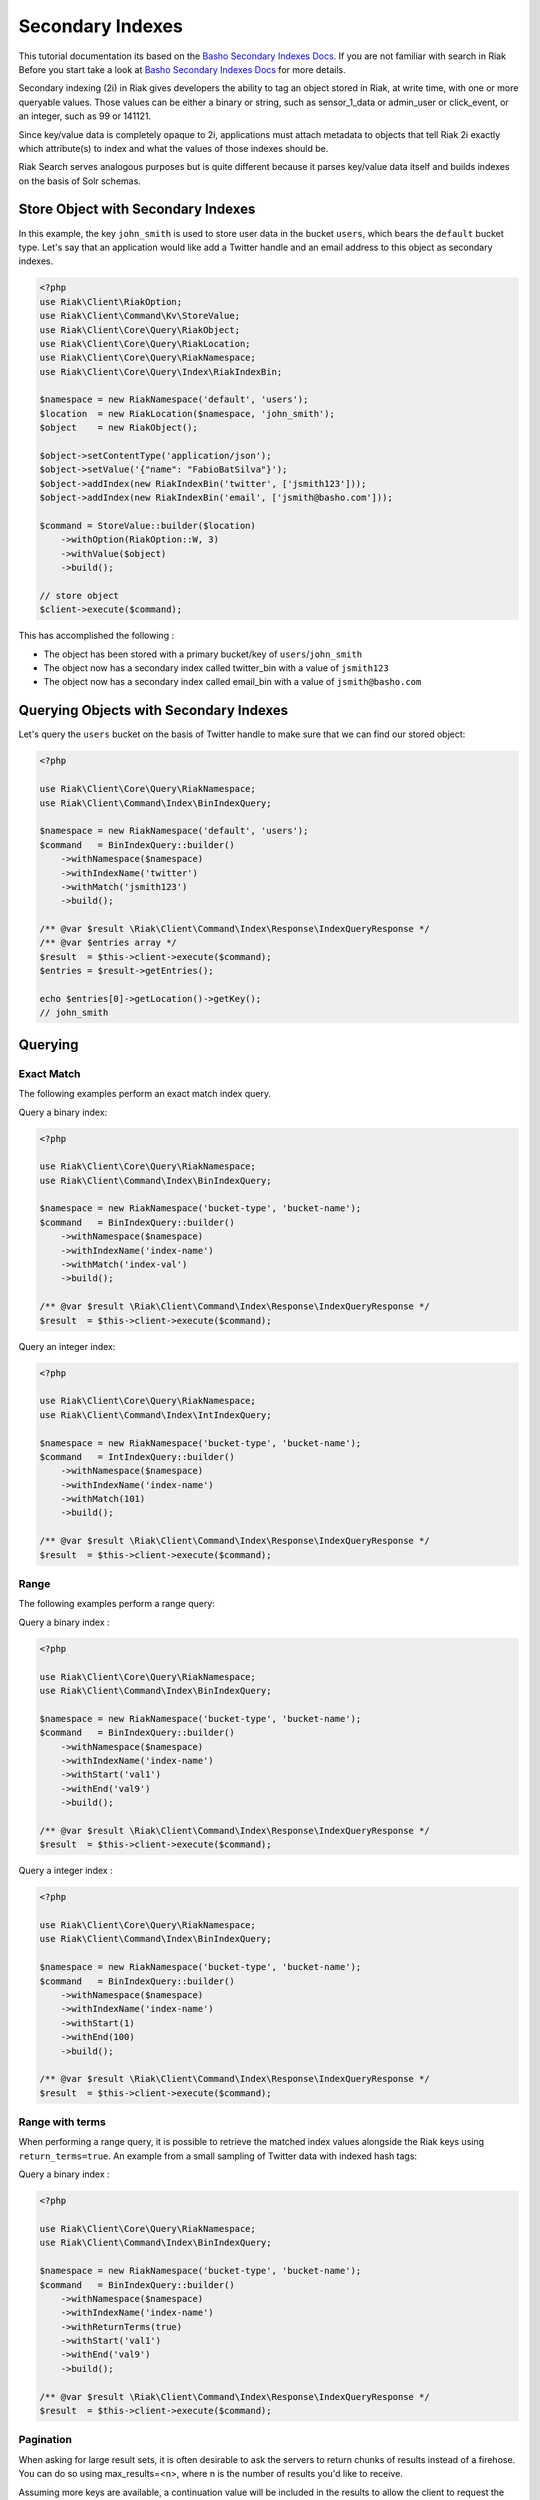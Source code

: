 ==================
Secondary Indexes
==================

This tutorial documentation its based on the `Basho Secondary Indexes Docs`_.
If you are not familiar with search in Riak Before you start take a look at `Basho Secondary Indexes Docs`_ for  more details.


Secondary indexing (2i) in Riak gives developers the ability to tag an object stored in Riak,
at write time, with one or more queryable values. Those values can be either a binary or string,
such as sensor_1_data or admin_user or click_event, or an integer, such as 99 or 141121.

Since key/value data is completely opaque to 2i,
applications must attach metadata to objects that tell Riak 2i exactly which attribute(s) to index and what the values of those indexes should be.

Riak Search serves analogous purposes but is quite different because it parses key/value data itself and builds indexes on the basis of Solr schemas.


.. _reference-store-object-index:

------------------------------------
Store Object with Secondary Indexes
------------------------------------

In this example, the key ``john_smith`` is used to store user data in the bucket ``users``, which bears the ``default`` bucket type. 
Let's say that an application would like add a Twitter handle and an email address to this object as secondary indexes.


.. code-block:: php

    <?php
    use Riak\Client\RiakOption;
    use Riak\Client\Command\Kv\StoreValue;
    use Riak\Client\Core\Query\RiakObject;
    use Riak\Client\Core\Query\RiakLocation;
    use Riak\Client\Core\Query\RiakNamespace;
    use Riak\Client\Core\Query\Index\RiakIndexBin;

    $namespace = new RiakNamespace('default', 'users');
    $location  = new RiakLocation($namespace, 'john_smith');
    $object    = new RiakObject();

    $object->setContentType('application/json');
    $object->setValue('{"name": "FabioBatSilva"}');
    $object->addIndex(new RiakIndexBin('twitter', ['jsmith123']));
    $object->addIndex(new RiakIndexBin('email', ['jsmith@basho.com']));

    $command = StoreValue::builder($location)
        ->withOption(RiakOption::W, 3)
        ->withValue($object)
        ->build();

    // store object
    $client->execute($command);


This has accomplished the following :

* The object has been stored with a primary bucket/key of ``users``/``john_smith``
* The object now has a secondary index called twitter_bin with a value of ``jsmith123``
* The object now has a secondary index called email_bin with a value of ``jsmith@basho.com``


.. _reference-query-object-index:


----------------------------------------
Querying Objects with Secondary Indexes
----------------------------------------

Let's query the ``users`` bucket on the basis of Twitter handle to make sure that we can find our stored object:


.. code-block:: php

    <?php

    use Riak\Client\Core\Query\RiakNamespace;
    use Riak\Client\Command\Index\BinIndexQuery;

    $namespace = new RiakNamespace('default', 'users');
    $command   = BinIndexQuery::builder()
        ->withNamespace($namespace)
        ->withIndexName('twitter')
        ->withMatch('jsmith123')
        ->build();

    /** @var $result \Riak\Client\Command\Index\Response\IndexQueryResponse */
    /** @var $entries array */
    $result  = $this->client->execute($command);
    $entries = $result->getEntries();

    echo $entries[0]->getLocation()->getKey();
    // john_smith


.. _reference-query-index:

---------
Querying
---------

Exact Match
-----------

The following examples perform an exact match index query.


Query a binary index:

.. code-block:: php

    <?php

    use Riak\Client\Core\Query\RiakNamespace;
    use Riak\Client\Command\Index\BinIndexQuery;

    $namespace = new RiakNamespace('bucket-type', 'bucket-name');
    $command   = BinIndexQuery::builder()
        ->withNamespace($namespace)
        ->withIndexName('index-name')
        ->withMatch('index-val')
        ->build();

    /** @var $result \Riak\Client\Command\Index\Response\IndexQueryResponse */
    $result  = $this->client->execute($command);


Query an integer index:

.. code-block:: php

    <?php

    use Riak\Client\Core\Query\RiakNamespace;
    use Riak\Client\Command\Index\IntIndexQuery;

    $namespace = new RiakNamespace('bucket-type', 'bucket-name');
    $command   = IntIndexQuery::builder()
        ->withNamespace($namespace)
        ->withIndexName('index-name')
        ->withMatch(101)
        ->build();

    /** @var $result \Riak\Client\Command\Index\Response\IndexQueryResponse */
    $result  = $this->client->execute($command);


Range
------

The following examples perform a range query:


Query a binary index :

.. code-block:: php

    <?php

    use Riak\Client\Core\Query\RiakNamespace;
    use Riak\Client\Command\Index\BinIndexQuery;

    $namespace = new RiakNamespace('bucket-type', 'bucket-name');
    $command   = BinIndexQuery::builder()
        ->withNamespace($namespace)
        ->withIndexName('index-name')
        ->withStart('val1')
        ->withEnd('val9')
        ->build();

    /** @var $result \Riak\Client\Command\Index\Response\IndexQueryResponse */
    $result  = $this->client->execute($command);


Query a integer index :

.. code-block:: php

    <?php

    use Riak\Client\Core\Query\RiakNamespace;
    use Riak\Client\Command\Index\BinIndexQuery;

    $namespace = new RiakNamespace('bucket-type', 'bucket-name');
    $command   = BinIndexQuery::builder()
        ->withNamespace($namespace)
        ->withIndexName('index-name')
        ->withStart(1)
        ->withEnd(100)
        ->build();

    /** @var $result \Riak\Client\Command\Index\Response\IndexQueryResponse */
    $result  = $this->client->execute($command);


Range with terms
----------------

When performing a range query, it is possible to retrieve the matched index values alongside the Riak keys using ``return_terms=true``. 
An example from a small sampling of Twitter data with indexed hash tags:


Query a binary index :

.. code-block:: php

    <?php

    use Riak\Client\Core\Query\RiakNamespace;
    use Riak\Client\Command\Index\BinIndexQuery;

    $namespace = new RiakNamespace('bucket-type', 'bucket-name');
    $command   = BinIndexQuery::builder()
        ->withNamespace($namespace)
        ->withIndexName('index-name')
        ->withReturnTerms(true)
        ->withStart('val1')
        ->withEnd('val9')
        ->build();

    /** @var $result \Riak\Client\Command\Index\Response\IndexQueryResponse */
    $result  = $this->client->execute($command);


Pagination
-----------

When asking for large result sets, it is often desirable to ask the servers to return chunks of results instead of a firehose. 
You can do so using max_results=<n>, where n is the number of results you'd like to receive.

Assuming more keys are available, a continuation value will be included in the results to allow the client to request the next page.
Here is an example of a range query with both return_terms and pagination against the same Twitter data set:


.. note::
    Index queries are always made using streaming, 
    ``IndexQueryResponse#getIterator()`` will return a stream iterator
    that can be used to iterate over the response entries.

    Notice that is not possible to rewind a stream iterator,
    If you need to re-use the result use ``IndexQueryResponse#getEntries()`` instead.


.. code-block:: php

    <?php

    use Riak\Client\Core\Query\RiakNamespace;
    use Riak\Client\Command\Index\IntIndexQuery;

    $namespace = new RiakNamespace('bucket-type', 'bucket-name');
    $command   = IntIndexQuery::builder()
        ->withNamespace($namespace)
        ->withIndexName('index-name')
        ->withReturnTerms(true)
        ->withMaxResults(100)
        ->withStart(1)
        ->withEnd(99999)
        ->build();

    /** @var $result \Riak\Client\Command\Index\Response\IndexQueryResponse */
    /** @var $iterator \Iterator */
    $result   = $this->client->execute($command);
    $iterator = $result->getIterator();

    /** @var $entry \Riak\Client\Command\Index\Response\IndexEntry */
    foreach ($iterator as $entry) {
        /// ...
    }

After after iterating over the response entries
Take the continuation value from the previous result set and feed it back into the query

.. code-block:: php

    <?php

    use Riak\Client\Core\Query\RiakNamespace;
    use Riak\Client\Command\Index\IntIndexQuery;

    /** @var $result \Riak\Client\Command\Index\Response\IndexQueryResponse */
    $continuation = $result->getContinuation();
    $nextCommand  = IntIndexQuery::builder()
        ->withNamespace($namespace)
        ->withContinuation($continuation)
        ->withIndexName('index-name')
        ->withReturnTerms(true)
        ->withMaxResults(100)
        ->withStart(1)
        ->withEnd(99999)
        ->build();

    /** @var $result \Riak\Client\Command\Index\Response\IndexQueryResponse */
    $nextResult = $this->client->execute($nextCommand);

.. _`Basho Secondary Indexes Docs`: http://docs.basho.com/riak/latest/dev/advanced/2i/
